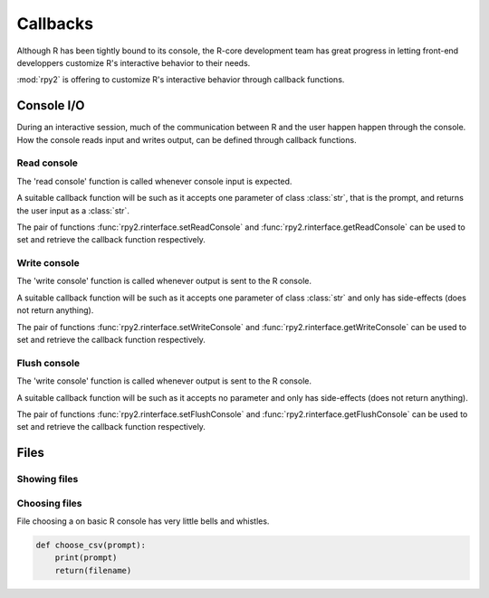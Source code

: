 *********
Callbacks
*********

Although R has been tightly bound to its console, the R-core development team has
great progress in letting front-end developpers customize R's interactive behavior
to their needs.

:mod:`rpy2` is offering to customize R's interactive behavior through callback functions.

Console I/O
===========

During an interactive session, much of the communication between R and the user happen
happen through the console. How the console reads input and writes output, can be
defined through callback functions.

Read console
------------

The 'read console' function is called whenever console input is expected.

A suitable callback function will be such as it accepts one parameter of class :class:`str`,
that is the prompt, and returns the user input as a :class:`str`.

The pair of functions 
:func:`rpy2.rinterface.setReadConsole` and :func:`rpy2.rinterface.getReadConsole`
can be used to set and retrieve the callback function respectively.

Write console
-------------

The 'write console' function is called whenever output is sent to the R console.

A suitable callback function will be such as it accepts one parameter of class :class:`str`
and only has side-effects (does not return anything).

The pair of functions 
:func:`rpy2.rinterface.setWriteConsole` and :func:`rpy2.rinterface.getWriteConsole`
can be used to set and retrieve the callback function respectively.


Flush console
-------------

The 'write console' function is called whenever output is sent to the R console.

A suitable callback function will be such as it accepts no parameter
and only has side-effects (does not return anything).

The pair of functions 
:func:`rpy2.rinterface.setFlushConsole` and :func:`rpy2.rinterface.getFlushConsole`
can be used to set and retrieve the callback function respectively.


Files
=====

Showing files
-------------


Choosing files
--------------

File choosing a on basic R console has very little bells and whistles.

.. code-block:: python

   def choose_csv(prompt):
       print(prompt)
       return(filename)
